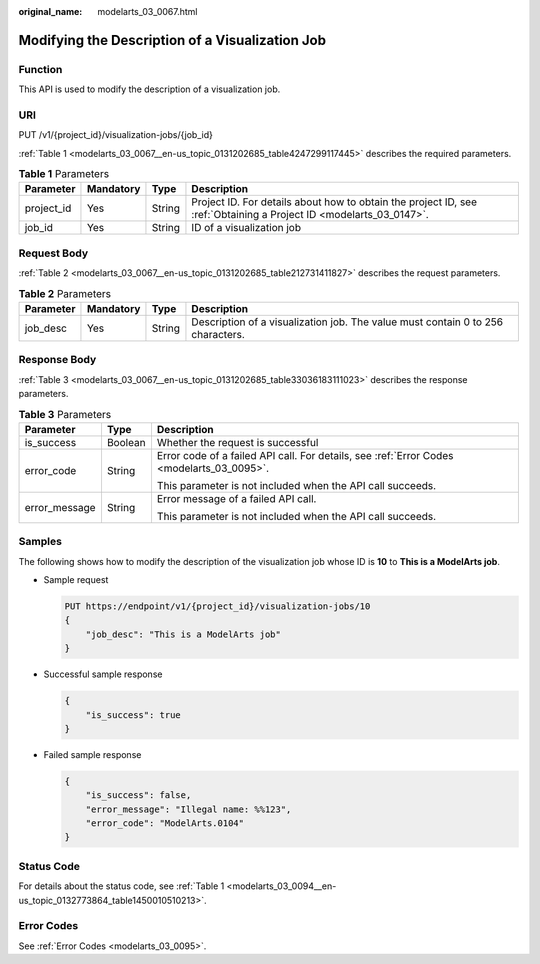 :original_name: modelarts_03_0067.html

.. _modelarts_03_0067:

Modifying the Description of a Visualization Job
================================================

Function
--------

This API is used to modify the description of a visualization job.

URI
---

PUT /v1/{project_id}/visualization-jobs/{job_id}

:ref:`Table 1 <modelarts_03_0067__en-us_topic_0131202685_table4247299117445>` describes the required parameters.

.. _modelarts_03_0067__en-us_topic_0131202685_table4247299117445:

.. table:: **Table 1** Parameters

   +------------+-----------+--------+--------------------------------------------------------------------------------------------------------------------+
   | Parameter  | Mandatory | Type   | Description                                                                                                        |
   +============+===========+========+====================================================================================================================+
   | project_id | Yes       | String | Project ID. For details about how to obtain the project ID, see :ref:`Obtaining a Project ID <modelarts_03_0147>`. |
   +------------+-----------+--------+--------------------------------------------------------------------------------------------------------------------+
   | job_id     | Yes       | String | ID of a visualization job                                                                                          |
   +------------+-----------+--------+--------------------------------------------------------------------------------------------------------------------+

Request Body
------------

:ref:`Table 2 <modelarts_03_0067__en-us_topic_0131202685_table212731411827>` describes the request parameters.

.. _modelarts_03_0067__en-us_topic_0131202685_table212731411827:

.. table:: **Table 2** Parameters

   +-----------+-----------+--------+---------------------------------------------------------------------------------+
   | Parameter | Mandatory | Type   | Description                                                                     |
   +===========+===========+========+=================================================================================+
   | job_desc  | Yes       | String | Description of a visualization job. The value must contain 0 to 256 characters. |
   +-----------+-----------+--------+---------------------------------------------------------------------------------+

Response Body
-------------

:ref:`Table 3 <modelarts_03_0067__en-us_topic_0131202685_table33036183111023>` describes the response parameters.

.. _modelarts_03_0067__en-us_topic_0131202685_table33036183111023:

.. table:: **Table 3** Parameters

   +-----------------------+-----------------------+-------------------------------------------------------------------------------------------+
   | Parameter             | Type                  | Description                                                                               |
   +=======================+=======================+===========================================================================================+
   | is_success            | Boolean               | Whether the request is successful                                                         |
   +-----------------------+-----------------------+-------------------------------------------------------------------------------------------+
   | error_code            | String                | Error code of a failed API call. For details, see :ref:`Error Codes <modelarts_03_0095>`. |
   |                       |                       |                                                                                           |
   |                       |                       | This parameter is not included when the API call succeeds.                                |
   +-----------------------+-----------------------+-------------------------------------------------------------------------------------------+
   | error_message         | String                | Error message of a failed API call.                                                       |
   |                       |                       |                                                                                           |
   |                       |                       | This parameter is not included when the API call succeeds.                                |
   +-----------------------+-----------------------+-------------------------------------------------------------------------------------------+

Samples
-------

The following shows how to modify the description of the visualization job whose ID is **10** to **This is a ModelArts job**.

-  Sample request

   .. code-block:: text

      PUT https://endpoint/v1/{project_id}/visualization-jobs/10
      {
          "job_desc": "This is a ModelArts job"
      }

-  Successful sample response

   .. code-block::

      {
          "is_success": true
      }

-  Failed sample response

   .. code-block::

      {
          "is_success": false,
          "error_message": "Illegal name: %%123",
          "error_code": "ModelArts.0104"
      }

Status Code
-----------

For details about the status code, see :ref:`Table 1 <modelarts_03_0094__en-us_topic_0132773864_table1450010510213>`.

Error Codes
-----------

See :ref:`Error Codes <modelarts_03_0095>`.
